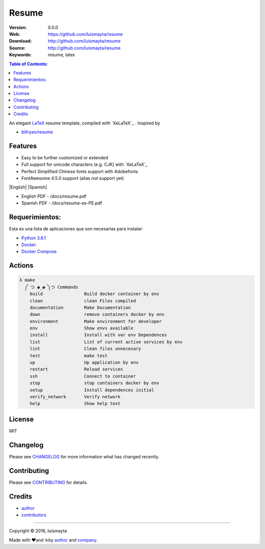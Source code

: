 Resume
######

|build_status| |code_climate| |github_tag| |github_issues| |test_coverage| |license|

:Version: 0.0.0
:Web: https://github.com/luismayta/resume
:Download: http://github.com/luismayta/resume
:Source: http://github.com/luismayta/resume
:Keywords: resume, latex

.. contents:: Table of Contents:
    :local:

An elegant `LaTeX`_ resume template, compiled with
`XeLaTeX`_ . Inspired by

-  `billryan/resume`_

Features
========

-  Easy to be further customized or extended
-  Full support for unicode characters (e.g. CJK) with
   `XeLaTeX`_
-  Perfect Simplified Chinese fonts support with Adobefonts
-  FontAwesome 4.5.0 support (alias not support yet)

|English| |Spanish|

-  English PDF - /docs/resume.pdf
-  Spanish PDF - /docs/resume-es-PE.pdf

Requerimientos:
===============

Esta es una lista de aplicaciones que son necesarias para instalar:

- `Python 3.6.1`_
- `Docker`_
- `Docker Compose`_

Actions
=======

.. code-block:: bash

  λ make
    ༼ つ ◕_◕ ༽つ Commands
      build                Build docker container by env
      clean                clean Files compiled
      documentation        Make Documentation
      down                 remove containers docker by env
      environment          Make environment for developer
      env                  Show envs available
      install              Install with var env Dependences
      list                 List of current active services by env
      lint                 Clean files unnecesary
      test                 make test
      up                   Up application by env
      restart              Reload services
      ssh                  Connect to container
      stop                 stop containers docker by env
      setup                Install dependences initial
      verify_network       Verify network
      help                 Show help text

License
=======

MIT

Changelog
=========

Please see `CHANGELOG`_ for more information what
has changed recently.

Contributing
============

Please see `CONTRIBUTING`_ for details.

Credits
=======

-  `author`_
-  `contributors`_

--------------

Copyright © 2016, luismayta

Made with ♥️and ☕️by `author`_ and `company`_.

.. |code_climate| image:: https://codeclimate.com/github/luismayta/resume/badges/gpa.svg
  :target: https://codeclimate.com/github/luismayta/resume
  :alt: Code Climate

.. |github_tag| image:: https://img.shields.io/github/tag/luismayta/resume.svg?maxAge=2592000
  :target: https://github.com/luismayta/resume
  :alt: Github Tag

.. |build_status| image:: https://travis-ci.org/luismayta/resume.svg
  :target: https://travis-ci.org/luismayta/resume
  :alt: Build Status Tag

.. |github_issues| image:: https://img.shields.io/github/issues/luismayta/resume.svg
  :target: https://github.com/luismayta/resume/resume/issues
  :alt: Github Issues

.. |license| image:: https://img.shields.io/github/license/mashape/apistatus.svg?style=flat-square
  :target: LICENSE
  :alt: License

.. |test_coverage| image:: https://codeclimate.com/github/luismayta/resume/badges/coverage.svg
  :target: https://codeclimate.com/github/luismayta/resume/coverage
  :alt: Test Coverage

..
   Links

.. _`changelog`: CHANGELOG.rst
.. _`contributors`: AUTHORS
.. _`contributing`: CONTRIBUTING.rst

.. _`LaTeX`: https://www.latex-project.org/about/
.. _`company`: https://github.com/hadenlabs
.. _`author`: https://github.com/luismayta
.. _`billryan/resume`: https://github.com/billryan/resume
.. dependences
.. _Python 3.6.1: https://www.python.org/downloads/release/python-361
.. _Docker: https://www.docker.com/
.. _Docker Compose: https://docs.docker.com/compose/